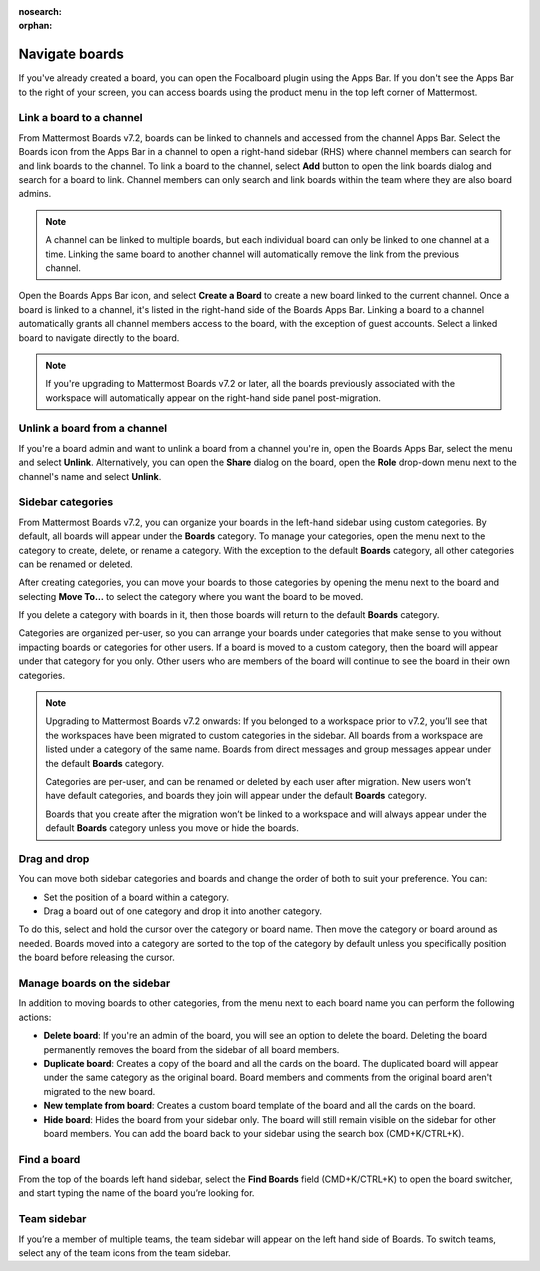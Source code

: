 :nosearch:
:orphan:

Navigate boards
===============
  
.. |options-icon| image:: ../images/dots-horizontal_F01D8.svg
  :alt: Access additional message actions using the More actions icon.
  
If you've already created a board, you can open the Focalboard plugin using the Apps Bar. If you don't see the Apps Bar to the right of your screen, you can access boards using the product menu in the top left corner of Mattermost.

Link a board to a channel
-------------------------

From Mattermost Boards v7.2, boards can be linked to channels and accessed from the channel Apps Bar. Select the Boards icon from the Apps Bar in a channel to open a right-hand sidebar (RHS) where channel members can search for and link boards to the channel. To link a board to the channel, select **Add** button to open the link boards dialog and search for a board to link. Channel members can only search and link boards within the team where they are also board admins.

.. note:: 
 
  A channel can be linked to multiple boards, but each individual board can only be linked to one channel at a time. Linking the same board to another channel will automatically remove the link from the previous channel.

Open the Boards Apps Bar icon, and select **Create a Board** to create a new board linked to the current channel. Once a board is linked to a channel, it's listed in the right-hand side of the Boards Apps Bar. Linking a board to a channel automatically grants all channel members access to the board, with the exception of guest accounts. Select a linked board to navigate directly to the board.

.. note:: 
  
  If you're upgrading to Mattermost Boards v7.2 or later, all the boards previously associated with the workspace will automatically appear on the right-hand side panel post-migration.

Unlink a board from a channel
-----------------------------

If you're a board admin and want to unlink a board from a channel you're in, open the Boards Apps Bar, select the |options-icon| menu and select **Unlink**. Alternatively, you can open the **Share** dialog on the board, open the **Role** drop-down menu next to the channel's name and select **Unlink**.

Sidebar categories
------------------

From Mattermost Boards v7.2, you can organize your boards in the left-hand sidebar using custom categories. By default, all boards will appear under the **Boards** category. To manage your categories, open the |options-icon| menu next to the category to create, delete, or rename a category. With the exception to the default **Boards** category, all other categories can be renamed or deleted.

After creating categories, you can move your boards to those categories by opening the |options-icon| menu next to the board and selecting **Move To…** to select the category where you want the board to be moved.

If you delete a category with boards in it, then those boards will return to the default **Boards** category.

Categories are organized per-user, so you can arrange your boards under categories that make sense to you without impacting boards or categories for other users. If a board is moved to a custom category, then the board will appear under that category for you only. Other users who are members of the board will continue to see the board in their own categories.

.. note::

  Upgrading to Mattermost Boards v7.2 onwards: If you belonged to a workspace prior to v7.2, you’ll see that the workspaces have been migrated to custom categories in the sidebar. All boards from a workspace are listed under a category of the same name. Boards from direct messages and group messages appear under the default **Boards** category.
  
  Categories are per-user, and can be renamed or deleted by each user after migration. New users won’t have default categories, and boards they join will appear under the default **Boards** category.

  Boards that you create after the migration won’t be linked to a workspace and will always appear under the default **Boards** category unless you move or hide the boards.
  
Drag and drop
-------------

You can move both sidebar categories and boards and change the order of both to suit your preference. You can:

- Set the position of a board within a category.
- Drag a board out of one category and drop it into another category.

To do this, select and hold the cursor over the category or board name. Then move the category or board around as needed. Boards moved into a category are sorted to the top of the category by default unless you specifically position the board before releasing the cursor.

Manage boards on the sidebar
----------------------------

In addition to moving boards to other categories, from the |options-icon| menu next to each board name you can perform the following actions:

- **Delete board**: If you're an admin of the board, you will see an option to delete the board. Deleting the board permanently removes the board from the sidebar of all board members.
- **Duplicate board**: Creates a copy of the board and all the cards on the board. The duplicated board will appear under the same category as the original board. Board members and comments from the original board aren't migrated to the new board.
- **New template from board**: Creates a custom board template of the board and all the cards on the board.
- **Hide board**: Hides the board from your sidebar only. The board will still remain visible on the sidebar for other board members. You can add the board back to your sidebar using the search box (CMD+K/CTRL+K).

Find a board
------------

From the top of the boards left hand sidebar, select the **Find Boards** field (CMD+K/CTRL+K) to open the board switcher, and start typing the name of the board you’re looking for.

Team sidebar
------------

If you’re a member of multiple teams, the team sidebar will appear on the left hand side of Boards. To switch teams, select any of the team icons from the team sidebar.
